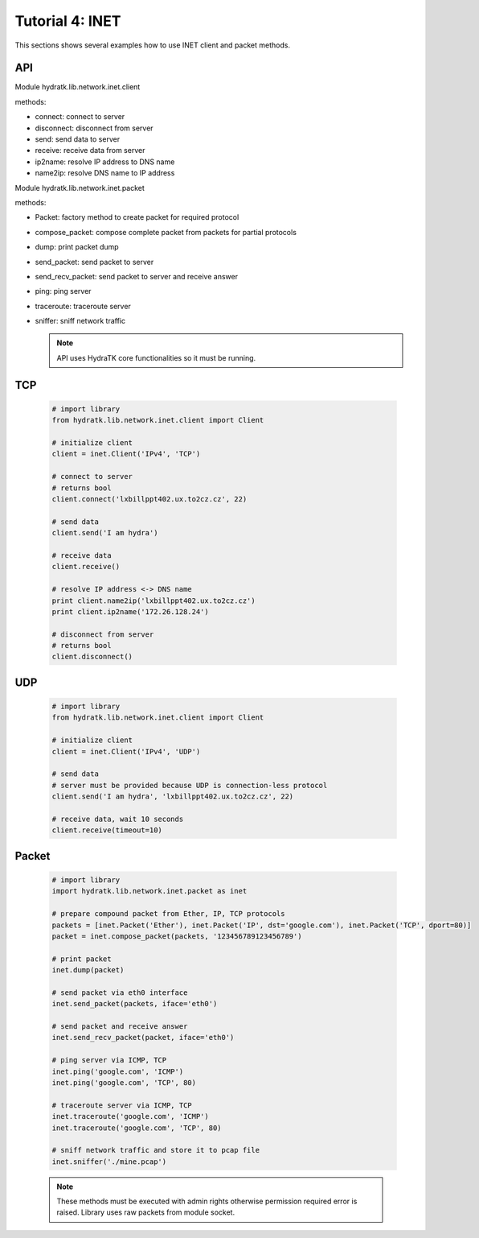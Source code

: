 .. _tutor_network_tut4_inet:

Tutorial 4: INET
================

This sections shows several examples how to use INET client and packet methods.

API
^^^

Module hydratk.lib.network.inet.client

methods:

* connect: connect to server
* disconnect: disconnect from server
* send: send data to server
* receive: receive data from server
* ip2name: resolve IP address to DNS name
* name2ip: resolve DNS name to IP address

Module hydratk.lib.network.inet.packet

methods:

* Packet: factory method to create packet for required protocol
* compose_packet: compose complete packet from packets for partial protocols 
* dump: print packet dump
* send_packet: send packet to server
* send_recv_packet: send packet to server and receive answer
* ping: ping server
* traceroute: traceroute server
* sniffer: sniff network traffic

  .. note::
   
     API uses HydraTK core functionalities so it must be running.

TCP
^^^

  .. code-block:: python
    
     # import library
     from hydratk.lib.network.inet.client import Client
     
     # initialize client
     client = inet.Client('IPv4', 'TCP')   
     
     # connect to server
     # returns bool
     client.connect('lxbillppt402.ux.to2cz.cz', 22)  
     
     # send data
     client.send('I am hydra') 
     
     # receive data
     client.receive() 
     
     # resolve IP address <-> DNS name
     print client.name2ip('lxbillppt402.ux.to2cz.cz')  
     print client.ip2name('172.26.128.24')
     
     # disconnect from server
     # returns bool
     client.disconnect() 
   
UDP  
^^^   

  .. code-block:: python
    
     # import library
     from hydratk.lib.network.inet.client import Client
     
     # initialize client
     client = inet.Client('IPv4', 'UDP')
     
     # send data
     # server must be provided because UDP is connection-less protocol
     client.send('I am hydra', 'lxbillppt402.ux.to2cz.cz', 22)
     
     # receive data, wait 10 seconds
     client.receive(timeout=10)  
     
Packet
^^^^^^

  .. code-block:: python   
  
     # import library
     import hydratk.lib.network.inet.packet as inet  
     
     # prepare compound packet from Ether, IP, TCP protocols
     packets = [inet.Packet('Ether'), inet.Packet('IP', dst='google.com'), inet.Packet('TCP', dport=80)]
     packet = inet.compose_packet(packets, '123456789123456789')
     
     # print packet
     inet.dump(packet)
     
     # send packet via eth0 interface    
     inet.send_packet(packets, iface='eth0')       
     
     # send packet and receive answer 
     inet.send_recv_packet(packet, iface='eth0') 
     
     # ping server via ICMP, TCP
     inet.ping('google.com', 'ICMP')  
     inet.ping('google.com', 'TCP', 80)   
     
     # traceroute server via ICMP, TCP
     inet.traceroute('google.com', 'ICMP')
     inet.traceroute('google.com', 'TCP', 80)
     
     # sniff network traffic and store it to pcap file
     inet.sniffer('./mine.pcap')    
     
  .. note::
  
     These methods must be executed with admin rights otherwise permission required error is raised.
     Library uses raw packets from module socket.     